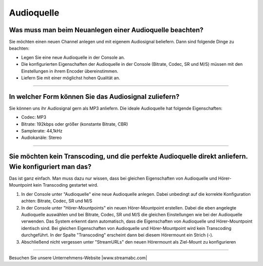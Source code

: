 Audioquelle
***********



Was muss man beim Neuanlegen einer Audioquelle beachten?
-----------------------------------------------------------
Sie möchten einen neuen Channel anlegen und mit eigenem Audiosignal beliefern. 
Dann sind folgende Dinge zu beachten:

-   Legen Sie eine neue Audioquelle in der Console an.
-   Die konfigurierten Eigenschaften der Audioquelle in der Console (Bitrate, Codec, SR und M/S) müssen mit den Einstellungen in ihrem Encoder übereinstimmen.
-   Liefern Sie mit einer möglichst hohen Qualität an.


----

In welcher Form können Sie das Audiosignal zuliefern?
------------------------------------------------------------
Sie können uns ihr Audiosignal gern als MP3 anliefern. 
Die ideale Audioquelle hat folgende Eigenschaften:

- Codec: MP3
- Bitrate: 192kbps oder größer (konstante Bitrate, CBR)
- Samplerate: 44,1kHz
- Audiokanäle: Stereo



----

Sie möchten kein Transcoding, und die perfekte Audioquelle direkt anliefern. Wie konfiguriert man das?
------------------------------------------------------------------------------------------------------
Das ist ganz einfach. Man muss dazu nur wissen, dass bei gleichen Eigenschaften von Audioquelle und Hörer-Mountpoint kein Transcoding gestartet wird.

1.  In der Console unter "Audioquelle" eine neue Audioquelle anlegen. 
    Dabei unbedingt auf die korrekte Konfiguration achten: Bitrate, Codec, SR und M/S


2.  In der Console unter "Hörer-Mountpoints" ein neuen Hörer-Mountpoint erstellen.
    Dabei die eben angelegte Audioquelle auswählen und bei Bitrate, Codec, SR und M/S die gleichen Einstellungen wie bei der Audioquelle verwenden.
    Das System erkennt dann automatisch, dass die Eigenschaften von Audioquelle und Hörer-Mountpoint identisch sind. 
    Bei gleichen Eigenschaften von Audioquelle und Hörer-Mountpoint wird kein Transcoding durchgeführt.
    In der Spalte "Transcoding" erscheint dann bei diesem Hörermount ein Strich (-).

3.  Abschließend nicht vergessen unter "StreamURLs" den neuen Hörermount als Ziel-Mount zu konfigurieren  

----

Besuchen Sie unsere Unternehmens-Website |www.streamabc.com|

.. |www.streamabc.com| raw:: html

   <a href="https://www.streamabc.com/#quantum-cast" target="_blank">www.streamabc.com/#quantum-cast</a>